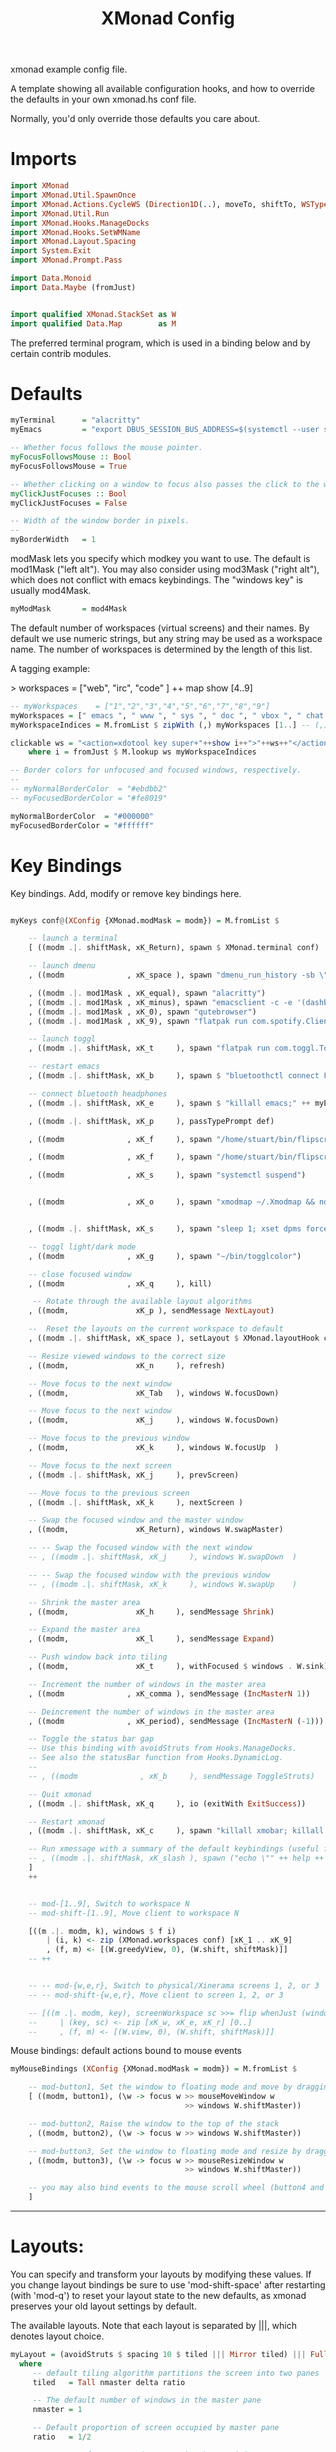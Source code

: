 #+title: XMonad Config
#+PROPERTY:  header-args   :tangle ~/.xmonad/xmonad.hs
#+STARTUP: fold
#+auto_tangle: t


xmonad example config file.

A template showing all available configuration hooks,
and how to override the defaults in your own xmonad.hs conf file.

Normally, you'd only override those defaults you care about.
* Imports
#+begin_src haskell
import XMonad
import XMonad.Util.SpawnOnce
import XMonad.Actions.CycleWS (Direction1D(..), moveTo, shiftTo, WSType(..), nextScreen, prevScreen)
import XMonad.Util.Run
import XMonad.Hooks.ManageDocks
import XMonad.Hooks.SetWMName
import XMonad.Layout.Spacing
import System.Exit
import XMonad.Prompt.Pass

import Data.Monoid
import Data.Maybe (fromJust)


import qualified XMonad.StackSet as W
import qualified Data.Map        as M
#+end_src

The preferred terminal program, which is used in a binding below and by
certain contrib modules.
* Defaults
#+begin_src haskell
myTerminal      = "alacritty"
myEmacs         = "export DBUS_SESSION_BUS_ADDRESS=$(systemctl --user show-environment | grep DBUS_SESSION_BUS_ADDRESS | cut -d= -f 2-); /usr/bin/emacs --daemon &"

-- Whether focus follows the mouse pointer.
myFocusFollowsMouse :: Bool
myFocusFollowsMouse = True

-- Whether clicking on a window to focus also passes the click to the window
myClickJustFocuses :: Bool
myClickJustFocuses = False

-- Width of the window border in pixels.
--
myBorderWidth   = 1

#+end_src

modMask lets you specify which modkey you want to use. The default
is mod1Mask ("left alt").  You may also consider using mod3Mask
("right alt"), which does not conflict with emacs keybindings. The
"windows key" is usually mod4Mask.

#+begin_src haskell
myModMask       = mod4Mask
#+end_src

The default number of workspaces (virtual screens) and their names.
By default we use numeric strings, but any string may be used as a
workspace name. The number of workspaces is determined by the length
of this list.

A tagging example:

> workspaces = ["web", "irc", "code" ] ++ map show [4..9]


#+begin_src haskell
-- myWorkspaces    = ["1","2","3","4","5","6","7","8","9"]
myWorkspaces = [" emacs ", " www ", " sys ", " doc ", " vbox ", " chat ", " mus ", " vid ", " mus"]
myWorkspaceIndices = M.fromList $ zipWith (,) myWorkspaces [1..] -- (,) == \x y -> (x,y)

clickable ws = "<action=xdotool key super+"++show i++">"++ws++"</action>"
    where i = fromJust $ M.lookup ws myWorkspaceIndices

-- Border colors for unfocused and focused windows, respectively.
--
-- myNormalBorderColor  = "#ebdbb2"
-- myFocusedBorderColor = "#fe8019"

myNormalBorderColor  = "#000000"
myFocusedBorderColor = "#ffffff"
#+end_src

* Key Bindings
Key bindings. Add, modify or remove key bindings here.

#+begin_src haskell

myKeys conf@(XConfig {XMonad.modMask = modm}) = M.fromList $

    -- launch a terminal
    [ ((modm .|. shiftMask, xK_Return), spawn $ XMonad.terminal conf)

    -- launch dmenu
    , ((modm              , xK_space ), spawn "dmenu_run_history -sb \"#fe8019\" -i")

    , ((modm .|. mod1Mask , xK_equal), spawn "alacritty")
    , ((modm .|. mod1Mask , xK_minus), spawn "emacsclient -c -e '(dashboard-mode)'")
    , ((modm .|. mod1Mask , xK_0), spawn "qutebrowser")
    , ((modm .|. mod1Mask , xK_9), spawn "flatpak run com.spotify.Client")

    -- launch toggl
    , ((modm .|. shiftMask, xK_t     ), spawn "flatpak run com.toggl.TogglDesktop")

    -- restart emacs
    , ((modm .|. shiftMask, xK_b     ), spawn $ "bluetoothctl connect F0:1D:BC:F6:94:37")

    -- connect bluetooth headphones
    , ((modm .|. shiftMask, xK_e     ), spawn $ "killall emacs;" ++ myEmacs)

    , ((modm .|. shiftMask, xK_p     ), passTypePrompt def)

    , ((modm              , xK_f     ), spawn "/home/stuart/bin/flipscreen")

    , ((modm              , xK_f     ), spawn "/home/stuart/bin/flipscreen")

    , ((modm              , xK_s     ), spawn "systemctl suspend")


    , ((modm              , xK_o     ), spawn "xmodmap ~/.Xmodmap && notify-send \"xmodmap loaded\" -t 1000")


    , ((modm .|. shiftMask, xK_s     ), spawn "sleep 1; xset dpms force off")

    -- toggl light/dark mode
    , ((modm              , xK_g     ), spawn "~/bin/togglcolor")

    -- close focused window
    , ((modm              , xK_q     ), kill)

     -- Rotate through the available layout algorithms
    , ((modm,               xK_p ), sendMessage NextLayout)

    --  Reset the layouts on the current workspace to default
    , ((modm .|. shiftMask, xK_space ), setLayout $ XMonad.layoutHook conf)

    -- Resize viewed windows to the correct size
    , ((modm,               xK_n     ), refresh)

    -- Move focus to the next window
    , ((modm,               xK_Tab   ), windows W.focusDown)

    -- Move focus to the next window
    , ((modm,               xK_j     ), windows W.focusDown)

    -- Move focus to the previous window
    , ((modm,               xK_k     ), windows W.focusUp  )

    -- Move focus to the next screen
    , ((modm .|. shiftMask, xK_j     ), prevScreen)

    -- Move focus to the previous screen
    , ((modm .|. shiftMask, xK_k     ), nextScreen )

    -- Swap the focused window and the master window
    , ((modm,               xK_Return), windows W.swapMaster)

    -- -- Swap the focused window with the next window
    -- , ((modm .|. shiftMask, xK_j     ), windows W.swapDown  )

    -- -- Swap the focused window with the previous window
    -- , ((modm .|. shiftMask, xK_k     ), windows W.swapUp    )

    -- Shrink the master area
    , ((modm,               xK_h     ), sendMessage Shrink)

    -- Expand the master area
    , ((modm,               xK_l     ), sendMessage Expand)

    -- Push window back into tiling
    , ((modm,               xK_t     ), withFocused $ windows . W.sink)

    -- Increment the number of windows in the master area
    , ((modm              , xK_comma ), sendMessage (IncMasterN 1))

    -- Deincrement the number of windows in the master area
    , ((modm              , xK_period), sendMessage (IncMasterN (-1)))

    -- Toggle the status bar gap
    -- Use this binding with avoidStruts from Hooks.ManageDocks.
    -- See also the statusBar function from Hooks.DynamicLog.
    --
    -- , ((modm              , xK_b     ), sendMessage ToggleStruts)

    -- Quit xmonad
    , ((modm .|. shiftMask, xK_q     ), io (exitWith ExitSuccess))

    -- Restart xmonad
    , ((modm .|. shiftMask, xK_c     ), spawn "killall xmobar; killall picom; xmonad --recompile; xmonad --restart")

    -- Run xmessage with a summary of the default keybindings (useful for beginners)
    -- , ((modm .|. shiftMask, xK_slash ), spawn ("echo \"" ++ help ++ "\" | xmessage -file -"))
    ]
    ++


    -- mod-[1..9], Switch to workspace N
    -- mod-shift-[1..9], Move client to workspace N

    [((m .|. modm, k), windows $ f i)
        | (i, k) <- zip (XMonad.workspaces conf) [xK_1 .. xK_9]
        , (f, m) <- [(W.greedyView, 0), (W.shift, shiftMask)]]
    -- ++


    -- -- mod-{w,e,r}, Switch to physical/Xinerama screens 1, 2, or 3
    -- -- mod-shift-{w,e,r}, Move client to screen 1, 2, or 3

    -- [((m .|. modm, key), screenWorkspace sc >>= flip whenJust (windows . f))
    --     | (key, sc) <- zip [xK_w, xK_e, xK_r] [0..]
    --     , (f, m) <- [(W.view, 0), (W.shift, shiftMask)]]

#+end_src

Mouse bindings: default actions bound to mouse events

#+begin_src haskell
myMouseBindings (XConfig {XMonad.modMask = modm}) = M.fromList $

    -- mod-button1, Set the window to floating mode and move by dragging
    [ ((modm, button1), (\w -> focus w >> mouseMoveWindow w
                                       >> windows W.shiftMaster))

    -- mod-button2, Raise the window to the top of the stack
    , ((modm, button2), (\w -> focus w >> windows W.shiftMaster))

    -- mod-button3, Set the window to floating mode and resize by dragging
    , ((modm, button3), (\w -> focus w >> mouseResizeWindow w
                                       >> windows W.shiftMaster))

    -- you may also bind events to the mouse scroll wheel (button4 and button5)
    ]

#+end_src

------------------------------------------------------------------------
* Layouts:

You can specify and transform your layouts by modifying these values.
If you change layout bindings be sure to use 'mod-shift-space' after
restarting (with 'mod-q') to reset your layout state to the new
defaults, as xmonad preserves your old layout settings by default.

The available layouts.  Note that each layout is separated by |||,
which denotes layout choice.

#+begin_src haskell
myLayout = (avoidStruts $ spacing 10 $ tiled ||| Mirror tiled) ||| Full
  where
     -- default tiling algorithm partitions the screen into two panes
     tiled   = Tall nmaster delta ratio

     -- The default number of windows in the master pane
     nmaster = 1

     -- Default proportion of screen occupied by master pane
     ratio   = 1/2

     -- Percent of screen to increment by when resizing panes
     delta   = 3/100

#+end_src

* Rules
Window rules:

Execute arbitrary actions and WindowSet manipulations when managing
a new window. You can use this to, for example, always float a
particular program, or have a client always appear on a particular
workspace.

To find the property name associated with a program, use
> xprop | grep WM_CLASS
and click on the client you're interested in.

To match on the WM_NAME, you can use 'title' in the same way that
'className' and 'resource' are used below.

#+begin_src haskell
myManageHook = composeAll
    [ className =? "MPlayer"        --> doFloat
    , className =? "Gimp"           --> doFloat
    , title     =? "Toggl Track"    --> doFloat
    , resource  =? "desktop_window" --> doIgnore
    , resource  =? "kdesktop"       --> doIgnore
    , title =? "Spotify"     --> doShift ( myWorkspaces !! 9 )
                        ]

#+end_src

* Main
#+begin_src haskell
------------------------------------------------------------------------
-- Event handling

-- * EwmhDesktops users should change this to ewmhDesktopsEventHook
--
-- Defines a custom handler function for X Events. The function should
-- return (All True) if the default handler is to be run afterwards. To
-- combine event hooks use mappend or mconcat from Data.Monoid.
--
myEventHook = mempty

------------------------------------------------------------------------
-- Status bars and logging

-- Perform an arbitrary action on each internal state change or X event.
-- See the 'XMonad.Hooks.DynamicLog' extension for examples.
--
myLogHook = return ()

------------------------------------------------------------------------
-- Startup hook

-- Perform an arbitrary action each time xmonad starts or is restarted
-- with mod-q.  Used by, e.g., XMonad.Layout.PerWorkspace to initialize
-- per-workspace layout choices.
--
-- By default, do nothing.
myStartupHook = do
    spawnOnce "nitrogen --restore &"
    spawn "dunst -conf /home/stuart/.config/dunstrc &"
    -- spawn "picom &"
    spawnOnce myEmacs
    -- spawnOnce "dropbox start &"
    setWMName "LG3D"

------------------------------------------------------------------------

-- Now run xmonad with all the defaults we set up.

-- Run xmonad with the settings you specify. No need to modify this.
--
main = do
--    xmproc <- spawnPipe "xmobar -x 0 $HOME/.config/xmobar/xmobarrc"
    xmonad $ docks defaults

#+end_src

A structure containing your configuration settings, overriding
fields in the default config. Any you don't override, will
use the defaults defined in xmonad/XMonad/Config.hs

No need to modify this.


#+begin_src haskell
defaults = def {
      -- simple stuff
        terminal           = myTerminal,
        focusFollowsMouse  = myFocusFollowsMouse,
        clickJustFocuses   = myClickJustFocuses,
        borderWidth        = myBorderWidth,
        modMask            = myModMask,
        workspaces         = myWorkspaces,
        normalBorderColor  = myNormalBorderColor,
        focusedBorderColor = myFocusedBorderColor,

      -- key bindings
        keys               = myKeys,
        mouseBindings      = myMouseBindings,

      -- hooks, layouts
        layoutHook         = myLayout,
        manageHook         = myManageHook,
        handleEventHook    = myEventHook,
        logHook            = myLogHook,
        startupHook        = myStartupHook
    }
#+end_src

* Help
Finally, a copy of the default bindings in simple textual tabular format.
#+begin_src haskell
help :: String
help = unlines ["The default modifier key is 'alt'. Default keybindings:",
    "",
    "-- launching and killing programs",
    "mod-Shift-Enter  Launch xterminal",
    "mod-p            Launch dmenu",
    "mod-Shift-p      Launch gmrun",
    "mod-Shift-c      Close/kill the focused window",
    "mod-Space        Rotate through the available layout algorithms",
    "mod-Shift-Space  Reset the layouts on the current workSpace to default",
    "mod-n            Resize/refresh viewed windows to the correct size",
    "",
    "-- move focus up or down the window stack",
    "mod-Tab        Move focus to the next window",
    "mod-Shift-Tab  Move focus to the previous window",
    "mod-j          Move focus to the next window",
    "mod-k          Move focus to the previous window",
    "mod-m          Move focus to the master window",
    "",
    "-- modifying the window order",
    "mod-Return   Swap the focused window and the master window",
    "mod-Shift-j  Swap the focused window with the next window",
    "mod-Shift-k  Swap the focused window with the previous window",
    "",
    "-- resizing the master/slave ratio",
    "mod-h  Shrink the master area",
    "mod-l  Expand the master area",
    "",
    "-- floating layer support",
    "mod-t  Push window back into tiling; unfloat and re-tile it",
    "",
    "-- increase or decrease number of windows in the master area",
    "mod-comma  (mod-,)   Increment the number of windows in the master area",
    "mod-period (mod-.)   Deincrement the number of windows in the master area",
    "",
    "-- quit, or restart",
    "mod-Shift-q  Quit xmonad",
    "mod-q        Restart xmonad",
    "mod-[1..9]   Switch to workSpace N",
    "",
    "-- Workspaces & screens",
    "mod-Shift-[1..9]   Move client to workspace N",
    "mod-{w,e,r}        Switch to physical/Xinerama screens 1, 2, or 3",
    "mod-Shift-{w,e,r}  Move client to screen 1, 2, or 3",
    "",
    "-- Mouse bindings: default actions bound to mouse events",
    "mod-button1  Set the window to floating mode and move by dragging",
    "mod-button2  Raise the window to the top of the stack",
    "mod-button3  Set the window to floating mode and resize by dragging"]

#+end_src
